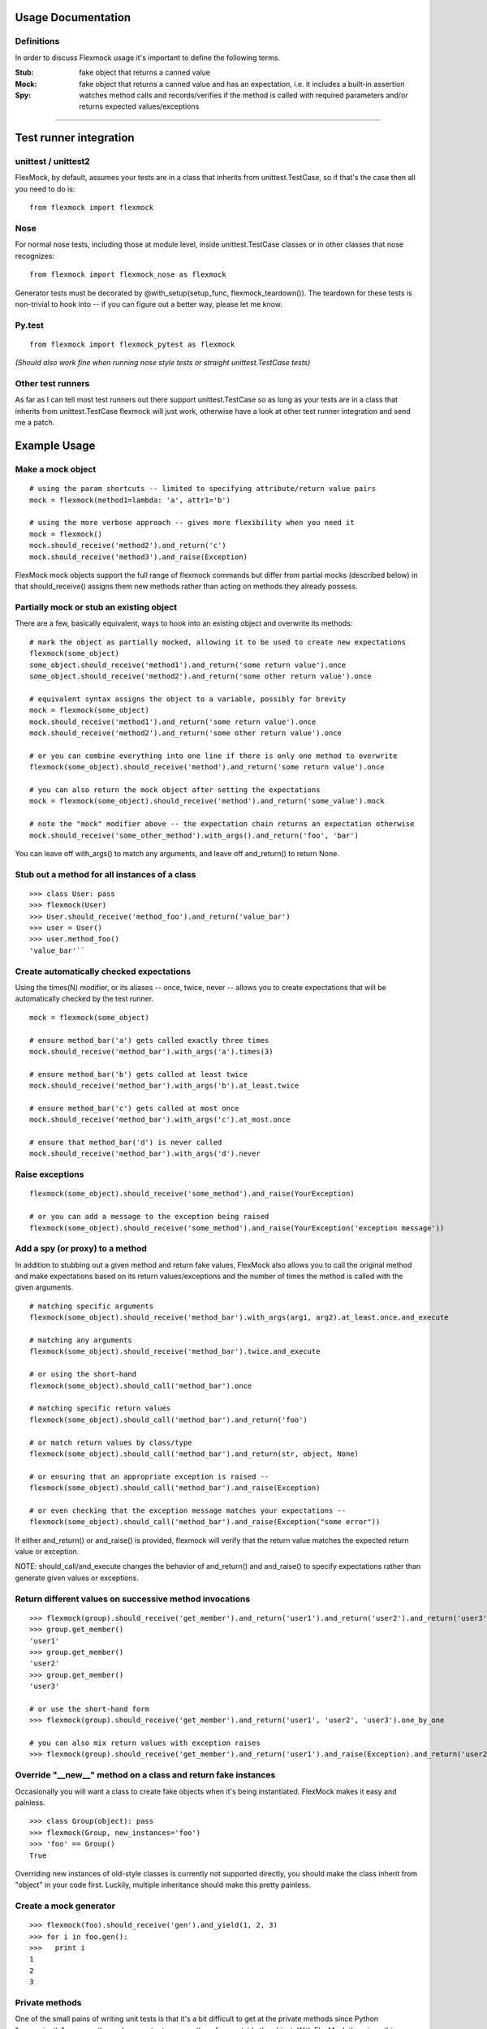 Usage Documentation
===================

Definitions
-----------

In order to discuss Flexmock usage it's important to define the
following terms.

:Stub: fake object that returns a canned value

:Mock: fake object that returns a canned value and has an expectation, i.e. it includes a built-in assertion

:Spy:  watches method calls and records/verifies if the method is called with required parameters and/or returns expected values/exceptions

-----------

Test runner integration
=======================


unittest / unittest2
--------------------

FlexMock, by default, assumes your tests are in a class that inherits
from unittest.TestCase, so if that's the case then all you need to do
is:

::

    from flexmock import flexmock

Nose
----

For normal nose tests, including those at module level, inside
unittest.TestCase classes or in other classes that nose recognizes:

::

    from flexmock import flexmock_nose as flexmock

Generator tests must be decorated by @with_setup(setup_func, flexmock_teardown()). The teardown for these tests is non-trivial to hook into -- if you can figure out a better way, please let me know.

Py.test
-------

::

  from flexmock import flexmock_pytest as flexmock

*(Should also work fine when running nose style tests or straight
unittest.TestCase tests)*

Other test runners
------------------

As far as I can tell most test runners out there support
unittest.TestCase so as long as your tests are in a class that inherits
from unittest.TestCase flexmock will just work, otherwise have a look at
other test runner integration and send me a patch.


Example Usage
=============


Make a mock object
------------------

::

  # using the param shortcuts -- limited to specifying attribute/return value pairs
  mock = flexmock(method1=lambda: 'a', attr1='b')

  # using the more verbose approach -- gives more flexibility when you need it
  mock = flexmock()
  mock.should_receive('method2').and_return('c')
  mock.should_receive('method3').and_raise(Exception)

FlexMock mock objects support the full range of flexmock commands but
differ from partial mocks (described below) in that should_receive()
assigns them new methods rather than acting on methods they already
possess.

Partially mock or stub an existing object
-----------------------------------------

There are a few, basically equivalent, ways to hook into an existing
object and overwrite its methods:

::

    # mark the object as partially mocked, allowing it to be used to create new expectations
    flexmock(some_object)
    some_object.should_receive('method1').and_return('some return value').once
    some_object.should_receive('method2').and_return('some other return value').once

    # equivalent syntax assigns the object to a variable, possibly for brevity
    mock = flexmock(some_object)
    mock.should_receive('method1').and_return('some return value').once
    mock.should_receive('method2').and_return('some other return value').once

    # or you can combine everything into one line if there is only one method to overwrite
    flexmock(some_object).should_receive('method').and_return('some return value').once

    # you can also return the mock object after setting the expectations
    mock = flexmock(some_object).should_receive('method').and_return('some_value').mock

    # note the "mock" modifier above -- the expectation chain returns an expectation otherwise
    mock.should_receive('some_other_method').with_args().and_return('foo', 'bar')

You can leave off with_args() to match any arguments, and leave off and_return() to return None.

Stub out a method for all instances of a class
----------------------------------------------

::

    >>> class User: pass
    >>> flexmock(User)
    >>> User.should_receive('method_foo').and_return('value_bar')
    >>> user = User()
    >>> user.method_foo()
    'value_bar'``

Create automatically checked expectations
-----------------------------------------

Using the times(N) modifier, or its aliases -- once, twice, never --
allows you to create expectations that will be automatically checked by
the test runner.

::

    mock = flexmock(some_object)

    # ensure method_bar('a') gets called exactly three times
    mock.should_receive('method_bar').with_args('a').times(3)

    # ensure method_bar('b') gets called at least twice
    mock.should_receive('method_bar').with_args('b').at_least.twice

    # ensure method_bar('c') gets called at most once
    mock.should_receive('method_bar').with_args('c').at_most.once

    # ensure that method_bar('d') is never called
    mock.should_receive('method_bar').with_args('d').never

Raise exceptions
----------------

::

    flexmock(some_object).should_receive('some_method').and_raise(YourException)

    # or you can add a message to the exception being raised
    flexmock(some_object).should_receive('some_method').and_raise(YourException('exception message'))

Add a spy (or proxy) to a method
--------------------------------

In addition to stubbing out a given method and return fake values,
FlexMock also allows you to call the original method and make
expectations based on its return values/exceptions and the number of
times the method is called with the given arguments.

::

    # matching specific arguments
    flexmock(some_object).should_receive('method_bar').with_args(arg1, arg2).at_least.once.and_execute

    # matching any arguments
    flexmock(some_object).should_receive('method_bar').twice.and_execute

    # or using the short-hand
    flexmock(some_object).should_call('method_bar').once

    # matching specific return values
    flexmock(some_object).should_call('method_bar').and_return('foo')

    # or match return values by class/type
    flexmock(some_object).should_call('method_bar').and_return(str, object, None)

    # or ensuring that an appropriate exception is raised --
    flexmock(some_object).should_call('method_bar').and_raise(Exception)

    # or even checking that the exception message matches your expectations --
    flexmock(some_object).should_call('method_bar').and_raise(Exception("some error"))

If either and_return() or and_raise() is provided, flexmock will
verify that the return value matches the expected return value or
exception.

NOTE: should_call/and_execute changes the behavior of and_return()
and and_raise() to specify expectations rather than generate given
values or exceptions.

Return different values on successive method invocations
--------------------------------------------------------

::

    >>> flexmock(group).should_receive('get_member').and_return('user1').and_return('user2').and_return('user3')
    >>> group.get_member()
    'user1'
    >>> group.get_member()
    'user2'
    >>> group.get_member()
    'user3'

    # or use the short-hand form
    >>> flexmock(group).should_receive('get_member').and_return('user1', 'user2', 'user3').one_by_one

    # you can also mix return values with exception raises
    >>> flexmock(group).should_receive('get_member').and_return('user1').and_raise(Exception).and_return('user2')

Override "__new__" method on a class and return fake instances
------------------------------------------------------------------

Occasionally you will want a class to create fake objects when it's
being instantiated. FlexMock makes it easy and painless.

::

    >>> class Group(object): pass
    >>> flexmock(Group, new_instances='foo')
    >>> 'foo' == Group()
    True

Overriding new instances of old-style classes is currently not supported
directly, you should make the class inherit from "object" in your code
first. Luckily, multiple inheritance should make this pretty painless.

Create a mock generator
-----------------------

::

    >>> flexmock(foo).should_receive('gen').and_yield(1, 2, 3)
    >>> for i in foo.gen():
    >>>   print i
    1
    2
    3

Private methods
---------------

One of the small pains of writing unit tests is that it's a bit
difficult to get at the private methods since Python "conveniently"
renames them when you try to access them from outside the object. With
FlexMock there is nothing special you need to do to -- mocking private
methods is exactly the same as any other methods.

Enforcing call order
--------------------

::

    >>> flexmock(foo).should_receive('method_bar').with_args('bar').and_return('bar').ordered
    >>> flexmock(foo).should_receive('method_bar').with_args('foo').and_return('foo').ordered

    # now calling the methods in the same order will be fine
    >>> foo.method_bar('bar')
    'bar'
    >>> foo.method_bar('foo')
    'foo'

But trying to call the second one first will result in an exception!

Chained methods
---------------

Let's say you have some code that looks something like the following:

::

    http = HTTP()
    results = http.get_url('http://www.google.com').parse_html().retrieve_results()

You could use Flexmock to mock each of these method calls individually:

::

    mock = flexmock()
    flexmock(HTTP, new_instances=mock)
    mock.should_receive('get_url').and_return(
        flexmock().should_receive('parse_html').and_return(
            flexmock().should_receive('retrieve_results').and_return([]).mock
        ).mock
    )

But that looks really error prone and quite difficult to parse when
reading. Here's a better way:

::

    mock = flexmock()
    flexmock(HTTP, new_instances=mock)
    mock.should_receive('get_url.parse_html.retrieve_results').and_return([])

When using this short-hand, Flexmock will create intermediate objects
and expectations, returning the final one in the chain. As a result, any
further modifications, such as with_args() or times() modifiers, will
only be applied to the final method in the chain. If you need finer
grained control, such as specifying specific arguments to an
intermediate method, you can always fall back to the above long version.


Expectation Matching
====================

Creating an expectation with no arguments will by default match all
arguments, including no arguments.

::

    >>> flexmock(foo).should_receive('method_bar').and_return('bar')

    # will be matched by any of the following:
    >>> foo.method_bar()
    'bar'
    >>> foo.method_bar('foo')
    'bar'
    >>> foo.method_bar('foo', 'bar')
    'bar'

In addition to exact values, you can also match against the type or
class of the argument.

::

    # match any single argument
    flexmock(foo).should_receive('method_bar').with_args(object)

    # match any single string argument
    flexmock(foo).should_receive('method_bar').with_args(str)

    # match any set of three arguments where the first one is an integer,
    # second one is anything, and third is string 'foo'
    # (matching against user defined classes is also supported in the same fashion)
    flexmock(foo).should_receive('method_bar').with_args(int, object, 'foo')

You can also override the default match with another expectation for the
same method.

::

    >>> flexmock(foo).should_receive('method_bar').and_return('bar')
    >>> flexmock(foo).should_receive('method_bar').with_args('foo').and_return('foo')
    >>> foo.method_bar()
    'bar'
    >>> foo.method_bar('foo', 'bar')
    'bar'

    # but!
    >>> foo.method_bar('foo')
    'foo'``

The order of the expectations being defined is significant, with later
expectations having higher precedence than previous ones. Which means
that if you reversed the order of the example expectations above the
more specific expectation would never be matched.
